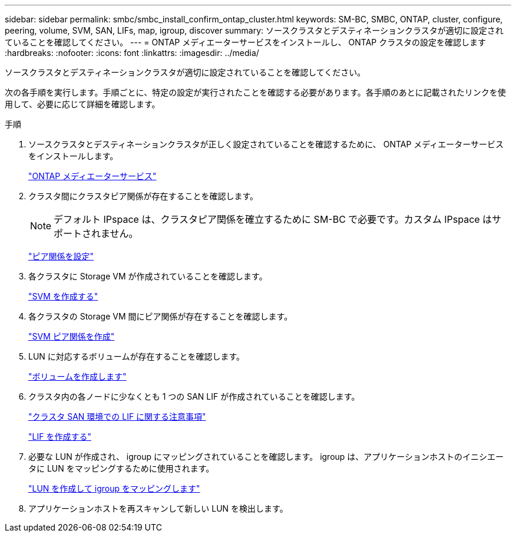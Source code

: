 ---
sidebar: sidebar 
permalink: smbc/smbc_install_confirm_ontap_cluster.html 
keywords: SM-BC, SMBC, ONTAP, cluster, configure, peering, volume, SVM, SAN, LIFs, map, igroup, discover 
summary: ソースクラスタとデスティネーションクラスタが適切に設定されていることを確認してください。 
---
= ONTAP メディエーターサービスをインストールし、 ONTAP クラスタの設定を確認します
:hardbreaks:
:nofooter: 
:icons: font
:linkattrs: 
:imagesdir: ../media/


[role="lead"]
ソースクラスタとデスティネーションクラスタが適切に設定されていることを確認してください。

次の各手順を実行します。手順ごとに、特定の設定が実行されたことを確認する必要があります。各手順のあとに記載されたリンクを使用して、必要に応じて詳細を確認します。

.手順
. ソースクラスタとデスティネーションクラスタが正しく設定されていることを確認するために、 ONTAP メディエーターサービスをインストールします。
+
link:https://docs.netapp.com/us-en/ontap/mediator/mediator-task-install-ontap-mediator.html["ONTAP メディエーターサービス"^]

. クラスタ間にクラスタピア関係が存在することを確認します。
+

NOTE: デフォルト IPspace は、クラスタピア関係を確立するために SM-BC で必要です。カスタム IPspace はサポートされません。

+
link:https://docs.netapp.com/ontap-9/topic/com.netapp.doc.pow-csp/GUID-5AC8B2CD-9203-4F61-A5FB-C177A22F0C29.html?cp=8_1_3["ピア関係を設定"^]

. 各クラスタに Storage VM が作成されていることを確認します。
+
link:https://docs.netapp.com/ontap-9/topic/com.netapp.doc.onc-sm-help-960/GUID-4CF9FEB6-083C-42A0-8B4B-78F51EFCE2F4.html?cp=4_1_5_0_1_4["SVM を作成する"^]

. 各クラスタの Storage VM 間にピア関係が存在することを確認します。
+
link:https://docs.netapp.com/ontap-9/topic/com.netapp.doc.exp-clus-peer/GUID-84C089E7-1A5C-43AF-99B5-9DDB5100B3EA.html?cp=8_2_2_1_2["SVM ピア関係を作成"^]

. LUN に対応するボリュームが存在することを確認します。
+
link:https://docs.netapp.com/ontap-9/topic/com.netapp.doc.pow-cifs-cg/GUID-A8F1A48F-81B8-46B6-AFAC-F4A01B99CFF6.html?cp=13_6_3_0_0["ボリュームを作成します"^]

. クラスタ内の各ノードに少なくとも 1 つの SAN LIF が作成されていることを確認します。
+
link:https://docs.netapp.com/ontap-9/topic/com.netapp.doc.dot-cm-sanag/GUID-A34528DF-C287-4B1A-9BEF-3EC4CCFA240F.html?cp=13_6_7_4_0_1["クラスタ SAN 環境での LIF に関する注意事項"^]

+
link:https://docs.netapp.com/ontap-9/topic/com.netapp.doc.dot-cm-sanag/GUID-4B666C44-694A-48A3-B0A9-517FA7FD2502.html?cp=13_6_4_0["LIF を作成する"^]

. 必要な LUN が作成され、 igroup にマッピングされていることを確認します。 igroup は、アプリケーションホストのイニシエータに LUN をマッピングするために使用されます。
+
https://docs.netapp.com/ontap-9/topic/com.netapp.doc.dot-cm-sanag/GUID-D4DAC7DB-A6B0-4696-B972-7327EE99FD72.html?cp=13_6_1_0_2_5["LUN を作成して igroup をマッピングします"^]

. アプリケーションホストを再スキャンして新しい LUN を検出します。

